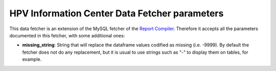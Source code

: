 .. _`parameters`: 

HPV Information Center Data Fetcher parameters
===============================================

This data fetcher is an extension of the MySQL fetcher of the `Report Compiler`_. Therefore it accepts all the parameters documented in this fetcher, with some additional ones:

* **missing_string**: String that will replace the dataframe values codified as missing (i.e. -9999). By default the fetcher does not do any replacement, but it is usual to use strings such as "-" to display them on tables, for example.

.. _`Report Compiler`: https://github.com/hpv-information-centre/reportcompiler